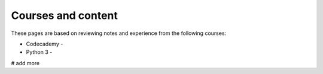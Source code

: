 Courses and content
==================

These pages are based on reviewing notes and experience from the following courses:

- Codecademy - 
- Python 3 - 


# add more 




